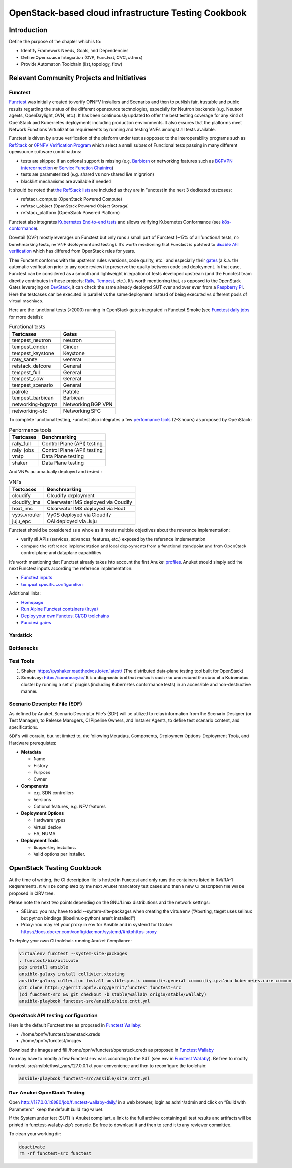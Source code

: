 OpenStack-based cloud infrastructure Testing Cookbook
=====================================================

Introduction
------------

Define the purpose of the chapter which is to:

-  Identify Framework Needs, Goals, and Dependencies
-  Define Opensource Integration (OVP, Functest, CVC, others)
-  Provide Automation Toolchain (list, topology, flow)

Relevant Community Projects and Initiatives
-------------------------------------------

Functest
~~~~~~~~

`Functest <https://functest.readthedocs.io/en/stable-xena/>`__ was
initially created to verify OPNFV Installers and Scenarios and then to
publish fair, trustable and public results regarding the status of the
different opensource technologies, especially for Neutron backends
(e.g. Neutron agents, OpenDaylight, OVN, etc.). It has been continuously
updated to offer the best testing coverage for any kind of OpenStack and
Kubernetes deployments including production environments. It also
ensures that the platforms meet Network Functions Virtualization
requirements by running and testing VNFs amongst all tests available.

Functest is driven by a true verification of the platform under test as
opposed to the interoperability programs such as
`RefStack <https://refstack.openstack.org/>`__ or `OPNFV Verification
Program <https://www.opnfv.org/verification>`__ which select a small
subset of Functional tests passing in many different opensource software
combinations:

-  tests are skipped if an optional support is missing (e.g.
   `Barbican <https://docs.openstack.org/barbican/latest/>`__ or
   networking features such as `BGPVPN
   interconnection <https://docs.openstack.org/networking-bgpvpn/latest/>`__
   or `Service Function
   Chaining <https://docs.openstack.org/networking-sfc/latest/>`__)
-  tests are parameterized (e.g. shared vs non-shared live migration)
-  blacklist mechanisms are available if needed

It should be noted that `the RefStack
lists <https://refstack.openstack.org/>`__ are included as
they are in Functest in the next 3 dedicated testcases:

-  refstack_compute (OpenStack Powered Compute)
-  refstack_object (OpenStack Powered Object Storage)
-  refstack_platform (OpenStack Powered Platform)

Functest also integrates `Kubernetes End-to-end
tests <https://kubernetes.io/blog/2019/03/22/kubernetes-end-to-end-testing-for-everyone/>`__
and allows verifying Kubernetes Conformance (see
`k8s-conformance <https://build.opnfv.org/ci/job/functest-kubernetes-opnfv-functest-kubernetes-smoke-v1.22-k8s_conformance-run/25/console>`__).

Dovetail (OVP) mostly leverages on Functest but only runs a small part
of Functest (~15% of all functional tests, no benchmarking tests, no VNF
deployment and testing). It’s worth mentioning that Functest is patched
to `disable API
verification <https://github.com/opnfv/dovetail/tree/master/etc/patches/functest/disable-api-validation>`__
which has differed from OpenStack rules for years.

Then Functest conforms with the upstream rules (versions, code quality,
etc.) and especially their
`gates <https://docs.opendev.org/opendev/system-config/latest/devstack-gate.html>`__
(a.k.a. the automatic verification prior to any code review) to preserve
the quality between code and deployment. In that case, Functest can be
considered as a smooth and lightweight integration of tests developed
upstream (and the Functest team directly contributes in these projects:
`Rally <https://github.com/openstack/rally-openstack>`__,
`Tempest <https://github.com/openstack/tempest>`__, etc.). It’s worth
mentioning that, as opposed to the OpenStack Gates leveraging on
`DevStack <https://docs.openstack.org/devstack/latest/>`__, it can check
the same already deployed SUT over and over even from a `Raspberry
PI <https://www.raspberrypi.org/>`__. Here the testcases can be executed
in parallel vs the same deployment instead of being executed vs
different pools of virtual machines.

Here are the functional tests (>2000) running in OpenStack gates
integrated in Functest Smoke (see `Functest daily
jobs <https://build.opnfv.org/ci/view/functest/job/functest-wallaby-daily/17/>`__
for more details):

.. table:: Functional tests
   :widths: auto

   ================= ==================
   Testcases         Gates
   ================= ==================
   tempest_neutron   Neutron
   tempest_cinder    Cinder
   tempest_keystone  Keystone
   rally_sanity      General
   refstack_defcore  General
   tempest_full      General
   tempest_slow      General
   tempest_scenario  General
   patrole           Patrole
   tempest_barbican  Barbican
   networking-bgpvpn Networking BGP VPN
   networking-sfc    Networking SFC
   ================= ==================

To complete functional testing, Functest also integrates a few
`performance
tools <https://docs.openstack.org/developer/performance-docs/methodologies/tools.html>`__
(2-3 hours) as proposed by OpenStack:

.. table:: Performance tools
   :widths: auto

   ========== ===========================
   Testcases  Benchmarking
   ========== ===========================
   rally_full Control Plane (API) testing
   rally_jobs Control Plane (API) testing
   vmtp       Data Plane testing
   shaker     Data Plane testing
   ========== ===========================

And VNFs automatically deployed and tested :

.. table:: VNFs
   :widths: auto

   ============ ===================================
   Testcases    Benchmarking
   ============ ===================================
   cloudify     Cloudify deployment
   cloudify_ims Clearwater IMS deployed via Coudify
   heat_ims     Clearwater IMS deployed via Heat
   vyos_vrouter VyOS deployed via Cloudify
   juju_epc     OAI deployed via Juju
   ============ ===================================

Functest should be considered as a whole as it meets multiple objectives
about the reference implementation:

-  verify all APIs (services, advances, features, etc.) exposed by the
   reference implementation
-  compare the reference implementation and local deployments from a
   functional standpoint and from OpenStack control plane and dataplane
   capabilities

It’s worth mentioning that Functest already takes into account the first
Anuket
`profiles <https://git.opnfv.org/functest/tree/functest/ci/config_patch.yaml#n2>`__.
Anuket should simply add the next Functest inputs according the
reference implementation:

-  `Functest
   inputs <https://github.com/opnfv/functest/blob/stable/iruya/functest/utils/env.py#L17>`__
-  `tempest specific
   configuration <https://github.com/opnfv/functest/blob/stable/iruya/functest/opnfv_tests/openstack/tempest/custom_tests/tempest_conf.yaml>`__

Additional links:

-  `Homepage <https://functest.readthedocs.io/en/stable-iruya/>`__
-  `Run Alpine Functest containers
   (Iruya) <https://wiki.opnfv.org/pages/viewpage.action?pageId=35291769>`__
-  `Deploy your own Functest CI/CD
   toolchains <https://wiki.opnfv.org/pages/viewpage.action?pageId=32015004>`__
-  `Functest gates <https://build.opnfv.org/ci/view/functest/>`__

Yardstick
~~~~~~~~~

Bottlenecks
~~~~~~~~~~~

Test Tools
~~~~~~~~~~

1. Shaker: https://pyshaker.readthedocs.io/en/latest/ (The distributed
   data-plane testing tool built for OpenStack)
2. Sonubuoy: https://sonobuoy.io/ It is a diagnostic tool that makes it
   easier to understand the state of a Kubernetes cluster by running a
   set of plugins (including Kubernetes conformance tests) in an
   accessible and non-destructive manner.

Scenario Descriptor File (SDF)
~~~~~~~~~~~~~~~~~~~~~~~~~~~~~~

As defined by Anuket, Scenario Descriptor File’s (SDF) will be utilized
to relay information from the Scenario Designer (or Test Manager), to
Release Managers, CI Pipeline Owners, and Installer Agents, to define
test scenario content, and specifications.

SDF’s will contain, but not limited to, the following Metadata,
Components, Deployment Options, Deployment Tools, and Hardware
prerequistes:

-  **Metadata**

   -  Name
   -  History
   -  Purpose
   -  Owner

-  **Components**

   -  e.g. SDN controllers
   -  Versions
   -  Optional features, e.g. NFV features

-  **Deployment Options**

   -  Hardware types
   -  Virtual deploy
   -  HA, NUMA

-  **Deployment Tools**

   -  Supporting installers.
   -  Valid options per installer.

OpenStack Testing Cookbook
--------------------------

At the time of writing, the CI description file is hosted in Functest
and only runs the containers listed in RM/RA-1 Requirements. It will be
completed by the next Anuket mandatory test cases and then a new CI
description file will be proposed in CIRV tree.

Please note the next two points depending on the GNU/Linux distributions
and the network settings:

-  SELinux: you may have to add --system-site-packages when creating the
   virtualenv (“Aborting, target uses selinux but python bindings
   (libselinux-python) aren’t installed!”)
-  Proxy: you may set your proxy in env for Ansible and in systemd for
   Docker https://docs.docker.com/config/daemon/systemd/#httphttps-proxy

To deploy your own CI toolchain running Anuket Compliance:

.. code:: bash

   virtualenv functest --system-site-packages
   . functest/bin/activate
   pip install ansible
   ansible-galaxy install collivier.xtesting
   ansible-galaxy collection install ansible.posix community.general community.grafana kubernetes.core community.docker community.postgresql
   git clone https://gerrit.opnfv.org/gerrit/functest functest-src
   (cd functest-src && git checkout -b stable/wallaby origin/stable/wallaby)
   ansible-playbook functest-src/ansible/site.cntt.yml

OpenStack API testing configuration
~~~~~~~~~~~~~~~~~~~~~~~~~~~~~~~~~~~

Here is the default Functest tree as proposed in `Functest
Wallaby <https://wiki.anuket.io/display/HOME/Functest+Wallaby>`__:

-  /home/opnfv/functest/openstack.creds
-  /home/opnfv/functest/images

Download the images and fill /home/opnfv/functest/openstack.creds as
proposed in `Functest
Wallaby <https://wiki.anuket.io/display/HOME/Functest+Wallaby>`__

You may have to modify a few Functest env vars according to the SUT (see
env in `Functest
Wallaby <https://wiki.anuket.io/display/HOME/Functest+Wallaby>`__). Be
free to modify functest-src/ansible/host_vars/127.0.0.1 at your
convenience and then to reconfigure the toolchain:

.. code:: bash

   ansible-playbook functest-src/ansible/site.cntt.yml

Run Anuket OpenStack Testing
~~~~~~~~~~~~~~~~~~~~~~~~~~~~

Open http://127.0.0.1:8080/job/functest-wallaby-daily/ in a web browser,
login as admin/admin and click on “Build with Parameters” (keep the
default build_tag value).

If the System under test (SUT) is Anuket compliant, a link to the full
archive containing all test results and artifacts will be printed in
functest-wallaby-zip’s console. Be free to download it and then to send
it to any reviewer committee.

To clean your working dir:

.. code:: bash

   deactivate
   rm -rf functest-src functest
